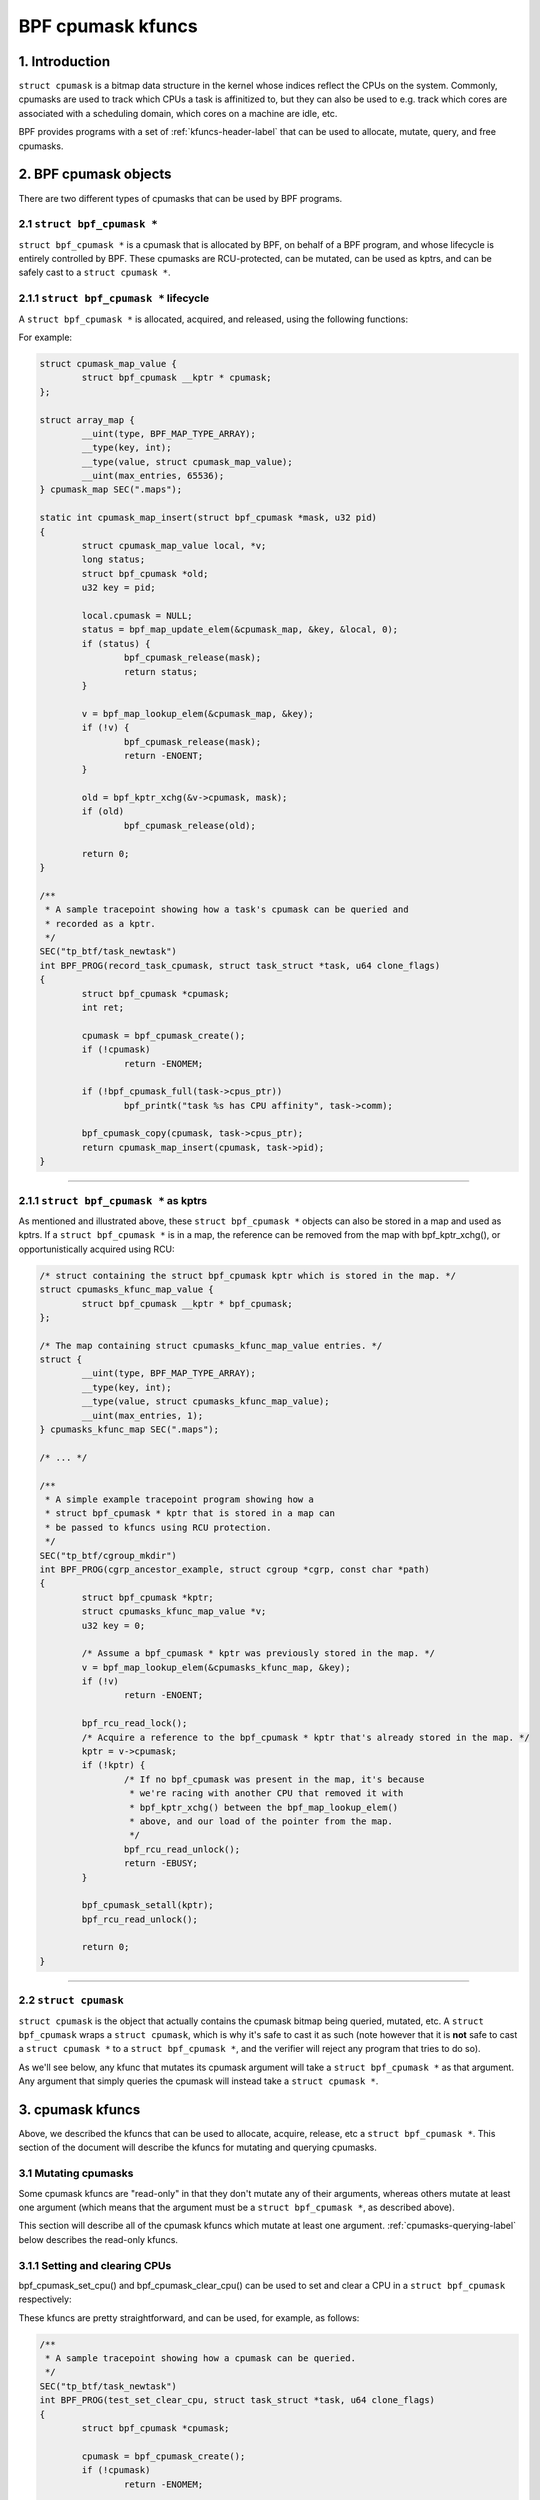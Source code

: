 .. SPDX-License-Identifier: GPL-2.0

.. _cpumasks-header-label:

==================
BPF cpumask kfuncs
==================

1. Introduction
===============

``struct cpumask`` is a bitmap data structure in the kernel whose indices
reflect the CPUs on the system. Commonly, cpumasks are used to track which CPUs
a task is affinitized to, but they can also be used to e.g. track which cores
are associated with a scheduling domain, which cores on a machine are idle,
etc.

BPF provides programs with a set of :ref:`kfuncs-header-label` that can be
used to allocate, mutate, query, and free cpumasks.

2. BPF cpumask objects
======================

There are two different types of cpumasks that can be used by BPF programs.

2.1 ``struct bpf_cpumask *``
----------------------------

``struct bpf_cpumask *`` is a cpumask that is allocated by BPF, on behalf of a
BPF program, and whose lifecycle is entirely controlled by BPF. These cpumasks
are RCU-protected, can be mutated, can be used as kptrs, and can be safely cast
to a ``struct cpumask *``.

2.1.1 ``struct bpf_cpumask *`` lifecycle
----------------------------------------

A ``struct bpf_cpumask *`` is allocated, acquired, and released, using the
following functions:

.. kernel-doc:: kernel/bpf/cpumask.c
  :identifiers: bpf_cpumask_create

.. kernel-doc:: kernel/bpf/cpumask.c
  :identifiers: bpf_cpumask_acquire

.. kernel-doc:: kernel/bpf/cpumask.c
  :identifiers: bpf_cpumask_release

For example:

.. code-block:: c

        struct cpumask_map_value {
                struct bpf_cpumask __kptr * cpumask;
        };

        struct array_map {
                __uint(type, BPF_MAP_TYPE_ARRAY);
                __type(key, int);
                __type(value, struct cpumask_map_value);
                __uint(max_entries, 65536);
        } cpumask_map SEC(".maps");

        static int cpumask_map_insert(struct bpf_cpumask *mask, u32 pid)
        {
                struct cpumask_map_value local, *v;
                long status;
                struct bpf_cpumask *old;
                u32 key = pid;

                local.cpumask = NULL;
                status = bpf_map_update_elem(&cpumask_map, &key, &local, 0);
                if (status) {
                        bpf_cpumask_release(mask);
                        return status;
                }

                v = bpf_map_lookup_elem(&cpumask_map, &key);
                if (!v) {
                        bpf_cpumask_release(mask);
                        return -ENOENT;
                }

                old = bpf_kptr_xchg(&v->cpumask, mask);
                if (old)
                        bpf_cpumask_release(old);

                return 0;
        }

        /**
         * A sample tracepoint showing how a task's cpumask can be queried and
         * recorded as a kptr.
         */
        SEC("tp_btf/task_newtask")
        int BPF_PROG(record_task_cpumask, struct task_struct *task, u64 clone_flags)
        {
                struct bpf_cpumask *cpumask;
                int ret;

                cpumask = bpf_cpumask_create();
                if (!cpumask)
                        return -ENOMEM;

                if (!bpf_cpumask_full(task->cpus_ptr))
                        bpf_printk("task %s has CPU affinity", task->comm);

                bpf_cpumask_copy(cpumask, task->cpus_ptr);
                return cpumask_map_insert(cpumask, task->pid);
        }

----

2.1.1 ``struct bpf_cpumask *`` as kptrs
---------------------------------------

As mentioned and illustrated above, these ``struct bpf_cpumask *`` objects can
also be stored in a map and used as kptrs. If a ``struct bpf_cpumask *`` is in
a map, the reference can be removed from the map with bpf_kptr_xchg(), or
opportunistically acquired using RCU:

.. code-block:: c

	/* struct containing the struct bpf_cpumask kptr which is stored in the map. */
	struct cpumasks_kfunc_map_value {
		struct bpf_cpumask __kptr * bpf_cpumask;
	};

	/* The map containing struct cpumasks_kfunc_map_value entries. */
	struct {
		__uint(type, BPF_MAP_TYPE_ARRAY);
		__type(key, int);
		__type(value, struct cpumasks_kfunc_map_value);
		__uint(max_entries, 1);
	} cpumasks_kfunc_map SEC(".maps");

	/* ... */

	/**
	 * A simple example tracepoint program showing how a
	 * struct bpf_cpumask * kptr that is stored in a map can
	 * be passed to kfuncs using RCU protection.
	 */
	SEC("tp_btf/cgroup_mkdir")
	int BPF_PROG(cgrp_ancestor_example, struct cgroup *cgrp, const char *path)
	{
		struct bpf_cpumask *kptr;
		struct cpumasks_kfunc_map_value *v;
		u32 key = 0;

		/* Assume a bpf_cpumask * kptr was previously stored in the map. */
		v = bpf_map_lookup_elem(&cpumasks_kfunc_map, &key);
		if (!v)
			return -ENOENT;

		bpf_rcu_read_lock();
		/* Acquire a reference to the bpf_cpumask * kptr that's already stored in the map. */
		kptr = v->cpumask;
		if (!kptr) {
			/* If no bpf_cpumask was present in the map, it's because
			 * we're racing with another CPU that removed it with
			 * bpf_kptr_xchg() between the bpf_map_lookup_elem()
			 * above, and our load of the pointer from the map.
			 */
			bpf_rcu_read_unlock();
			return -EBUSY;
		}

		bpf_cpumask_setall(kptr);
		bpf_rcu_read_unlock();

		return 0;
	}

----

2.2 ``struct cpumask``
----------------------

``struct cpumask`` is the object that actually contains the cpumask bitmap
being queried, mutated, etc. A ``struct bpf_cpumask`` wraps a ``struct
cpumask``, which is why it's safe to cast it as such (note however that it is
**not** safe to cast a ``struct cpumask *`` to a ``struct bpf_cpumask *``, and
the verifier will reject any program that tries to do so).

As we'll see below, any kfunc that mutates its cpumask argument will take a
``struct bpf_cpumask *`` as that argument. Any argument that simply queries the
cpumask will instead take a ``struct cpumask *``.

3. cpumask kfuncs
=================

Above, we described the kfuncs that can be used to allocate, acquire, release,
etc a ``struct bpf_cpumask *``. This section of the document will describe the
kfuncs for mutating and querying cpumasks.

3.1 Mutating cpumasks
---------------------

Some cpumask kfuncs are "read-only" in that they don't mutate any of their
arguments, whereas others mutate at least one argument (which means that the
argument must be a ``struct bpf_cpumask *``, as described above).

This section will describe all of the cpumask kfuncs which mutate at least one
argument. :ref:`cpumasks-querying-label` below describes the read-only kfuncs.

3.1.1 Setting and clearing CPUs
-------------------------------

bpf_cpumask_set_cpu() and bpf_cpumask_clear_cpu() can be used to set and clear
a CPU in a ``struct bpf_cpumask`` respectively:

.. kernel-doc:: kernel/bpf/cpumask.c
   :identifiers: bpf_cpumask_set_cpu bpf_cpumask_clear_cpu

These kfuncs are pretty straightforward, and can be used, for example, as
follows:

.. code-block:: c

        /**
         * A sample tracepoint showing how a cpumask can be queried.
         */
        SEC("tp_btf/task_newtask")
        int BPF_PROG(test_set_clear_cpu, struct task_struct *task, u64 clone_flags)
        {
                struct bpf_cpumask *cpumask;

                cpumask = bpf_cpumask_create();
                if (!cpumask)
                        return -ENOMEM;

                bpf_cpumask_set_cpu(0, cpumask);
                if (!bpf_cpumask_test_cpu(0, cast(cpumask)))
                        /* Should never happen. */
                        goto release_exit;

                bpf_cpumask_clear_cpu(0, cpumask);
                if (bpf_cpumask_test_cpu(0, cast(cpumask)))
                        /* Should never happen. */
                        goto release_exit;

                /* struct cpumask * pointers such as task->cpus_ptr can also be queried. */
                if (bpf_cpumask_test_cpu(0, task->cpus_ptr))
                        bpf_printk("task %s can use CPU %d", task->comm, 0);

        release_exit:
                bpf_cpumask_release(cpumask);
                return 0;
        }

----

bpf_cpumask_test_and_set_cpu() and bpf_cpumask_test_and_clear_cpu() are
complementary kfuncs that allow callers to atomically test and set (or clear)
CPUs:

.. kernel-doc:: kernel/bpf/cpumask.c
   :identifiers: bpf_cpumask_test_and_set_cpu bpf_cpumask_test_and_clear_cpu

----

We can also set and clear entire ``struct bpf_cpumask *`` objects in one
operation using bpf_cpumask_setall() and bpf_cpumask_clear():

.. kernel-doc:: kernel/bpf/cpumask.c
   :identifiers: bpf_cpumask_setall bpf_cpumask_clear

3.1.2 Operations between cpumasks
---------------------------------

In addition to setting and clearing individual CPUs in a single cpumask,
callers can also perform bitwise operations between multiple cpumasks using
bpf_cpumask_and(), bpf_cpumask_or(), and bpf_cpumask_xor():

.. kernel-doc:: kernel/bpf/cpumask.c
   :identifiers: bpf_cpumask_and bpf_cpumask_or bpf_cpumask_xor

The following is an example of how they may be used. Note that some of the
kfuncs shown in this example will be covered in more detail below.

.. code-block:: c

        /**
         * A sample tracepoint showing how a cpumask can be mutated using
           bitwise operators (and queried).
         */
        SEC("tp_btf/task_newtask")
        int BPF_PROG(test_and_or_xor, struct task_struct *task, u64 clone_flags)
        {
                struct bpf_cpumask *mask1, *mask2, *dst1, *dst2;

                mask1 = bpf_cpumask_create();
                if (!mask1)
                        return -ENOMEM;

                mask2 = bpf_cpumask_create();
                if (!mask2) {
                        bpf_cpumask_release(mask1);
                        return -ENOMEM;
                }

                // ...Safely create the other two masks... */

                bpf_cpumask_set_cpu(0, mask1);
                bpf_cpumask_set_cpu(1, mask2);
                bpf_cpumask_and(dst1, (const struct cpumask *)mask1, (const struct cpumask *)mask2);
                if (!bpf_cpumask_empty((const struct cpumask *)dst1))
                        /* Should never happen. */
                        goto release_exit;

                bpf_cpumask_or(dst1, (const struct cpumask *)mask1, (const struct cpumask *)mask2);
                if (!bpf_cpumask_test_cpu(0, (const struct cpumask *)dst1))
                        /* Should never happen. */
                        goto release_exit;

                if (!bpf_cpumask_test_cpu(1, (const struct cpumask *)dst1))
                        /* Should never happen. */
                        goto release_exit;

                bpf_cpumask_xor(dst2, (const struct cpumask *)mask1, (const struct cpumask *)mask2);
                if (!bpf_cpumask_equal((const struct cpumask *)dst1,
                                       (const struct cpumask *)dst2))
                        /* Should never happen. */
                        goto release_exit;

         release_exit:
                bpf_cpumask_release(mask1);
                bpf_cpumask_release(mask2);
                bpf_cpumask_release(dst1);
                bpf_cpumask_release(dst2);
                return 0;
        }

----

The contents of an entire cpumask may be copied to another using
bpf_cpumask_copy():

.. kernel-doc:: kernel/bpf/cpumask.c
   :identifiers: bpf_cpumask_copy

----

.. _cpumasks-querying-label:

3.2 Querying cpumasks
---------------------

In addition to the above kfuncs, there is also a set of read-only kfuncs that
can be used to query the contents of cpumasks.

.. kernel-doc:: kernel/bpf/cpumask.c
   :identifiers: bpf_cpumask_first bpf_cpumask_first_zero bpf_cpumask_first_and
                 bpf_cpumask_test_cpu bpf_cpumask_weight

.. kernel-doc:: kernel/bpf/cpumask.c
   :identifiers: bpf_cpumask_equal bpf_cpumask_intersects bpf_cpumask_subset
                 bpf_cpumask_empty bpf_cpumask_full

.. kernel-doc:: kernel/bpf/cpumask.c
   :identifiers: bpf_cpumask_any_distribute bpf_cpumask_any_and_distribute

----

Some example usages of these querying kfuncs were shown above. We will not
replicate those examples here. Note, however, that all of the aforementioned
kfuncs are tested in `tools/testing/selftests/bpf/progs/cpumask_success.c`_, so
please take a look there if you're looking for more examples of how they can be
used.

.. _tools/testing/selftests/bpf/progs/cpumask_success.c:
   https://git.kernel.org/pub/scm/linux/kernel/git/stable/linux.git/tree/tools/testing/selftests/bpf/progs/cpumask_success.c


4. Adding BPF cpumask kfuncs
============================

The set of supported BPF cpumask kfuncs are not (yet) a 1-1 match with the
cpumask operations in include/linux/cpumask.h. Any of those cpumask operations
could easily be encapsulated in a new kfunc if and when required. If you'd like
to support a new cpumask operation, please feel free to submit a patch. If you
do add a new cpumask kfunc, please document it here, and add any relevant
selftest testcases to the cpumask selftest suite.
